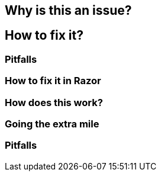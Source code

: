 == Why is this an issue?
== How to fix it?
=== Pitfalls
=== How to fix it in Razor
=== How does this work?
=== Going the extra mile
=== Pitfalls


